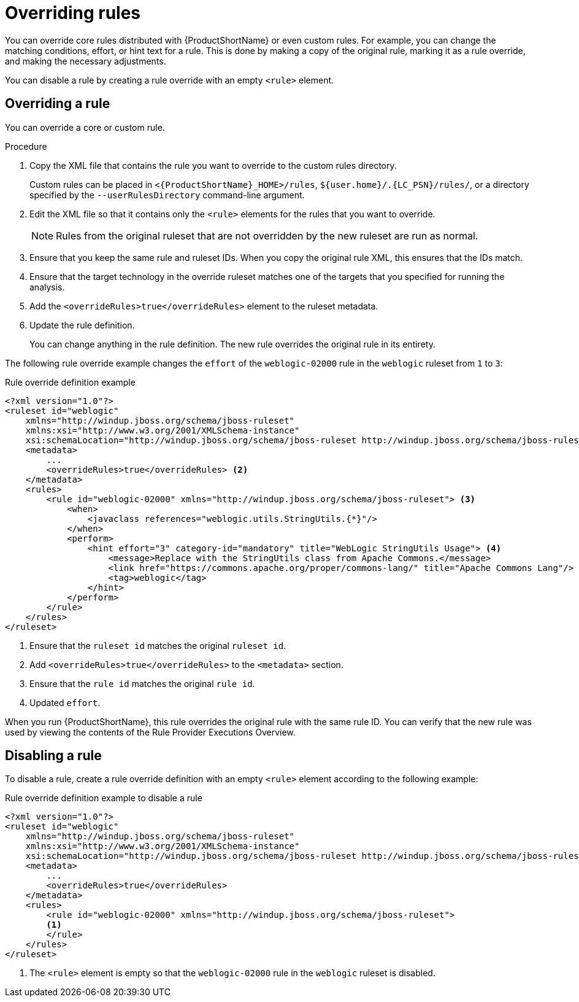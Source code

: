 // Module included in the following assemblies:
//
// * docs/rules-development-guide/master.adoc

:_content-type: PROCEDURE
[id="overriding-rules_{context}"]
= Overriding rules

You can override core rules distributed with {ProductShortName} or even custom rules. For example, you can change the matching conditions, effort, or hint text for a rule. This is done by making a copy of the original rule, marking it as a rule override, and making the necessary adjustments.

You can disable a rule by creating a rule override with an empty `<rule>` element.

== Overriding a rule

You can override a core or custom rule.

.Procedure

. Copy the XML file that contains the rule you want to override to the custom rules directory.
+
Custom rules can be placed in `<{ProductShortName}_HOME>/rules`, `${user.home}/.{LC_PSN}/rules/`, or a directory specified by the `--userRulesDirectory` command-line argument.

. Edit the XML file so that it contains only the `<rule>` elements for the rules that you want to override.
+
[NOTE]
====
Rules from the original ruleset that are not overridden by the new ruleset are run as normal.
====

. Ensure that you keep the same rule and ruleset IDs. When you copy the original rule XML, this ensures that the IDs match.

. Ensure that the target technology in the override ruleset matches one of the targets that you specified for running the analysis.

. Add the `<overrideRules>true</overrideRules>` element to the ruleset metadata.

. Update the rule definition.
+
You can change anything in the rule definition. The new rule overrides the original rule in its entirety.

The following rule override example changes the `effort` of the `weblogic-02000` rule in the `weblogic` ruleset from `1` to `3`:

.Rule override definition example
[source,xml,subs="attributes+"]
----
<?xml version="1.0"?>
<ruleset id="weblogic"
    xmlns="http://windup.jboss.org/schema/jboss-ruleset"
    xmlns:xsi="http://www.w3.org/2001/XMLSchema-instance"
    xsi:schemaLocation="http://windup.jboss.org/schema/jboss-ruleset http://windup.jboss.org/schema/jboss-ruleset/windup-jboss-ruleset.xsd"> <1>
    <metadata>
        ...
        <overrideRules>true</overrideRules> <2>
    </metadata>
    <rules>
        <rule id="weblogic-02000" xmlns="http://windup.jboss.org/schema/jboss-ruleset"> <3>
            <when>
                <javaclass references="weblogic.utils.StringUtils.{*}"/>
            </when>
            <perform>
                <hint effort="3" category-id="mandatory" title="WebLogic StringUtils Usage"> <4>
                    <message>Replace with the StringUtils class from Apache Commons.</message>
                    <link href="https://commons.apache.org/proper/commons-lang/" title="Apache Commons Lang"/>
                    <tag>weblogic</tag>
                </hint>
            </perform>
        </rule>
    </rules>
</ruleset>
----
<1> Ensure that the `ruleset id` matches the original `ruleset id`.
<2> Add `<overrideRules>true</overrideRules>` to the `<metadata>` section.
<3> Ensure that the `rule id` matches the original `rule id`.
<4> Updated `effort`.

When you run {ProductShortName}, this rule overrides the original rule with the same rule ID. You can verify that the new rule was used by viewing the contents of the Rule Provider Executions Overview.

== Disabling a rule

To disable a rule, create a rule override definition with an empty `<rule>` element according to the following example:

.Rule override definition example to disable a rule
[source,xml,subs="attributes+"]
----
<?xml version="1.0"?>
<ruleset id="weblogic"
    xmlns="http://windup.jboss.org/schema/jboss-ruleset"
    xmlns:xsi="http://www.w3.org/2001/XMLSchema-instance"
    xsi:schemaLocation="http://windup.jboss.org/schema/jboss-ruleset http://windup.jboss.org/schema/jboss-ruleset/windup-jboss-ruleset.xsd">
    <metadata>
        ...
        <overrideRules>true</overrideRules>
    </metadata>
    <rules>
        <rule id="weblogic-02000" xmlns="http://windup.jboss.org/schema/jboss-ruleset">
        <1>
        </rule>
    </rules>
</ruleset>
----
<1> The `<rule>` element is empty so that the `weblogic-02000` rule in the `weblogic` ruleset is disabled.
